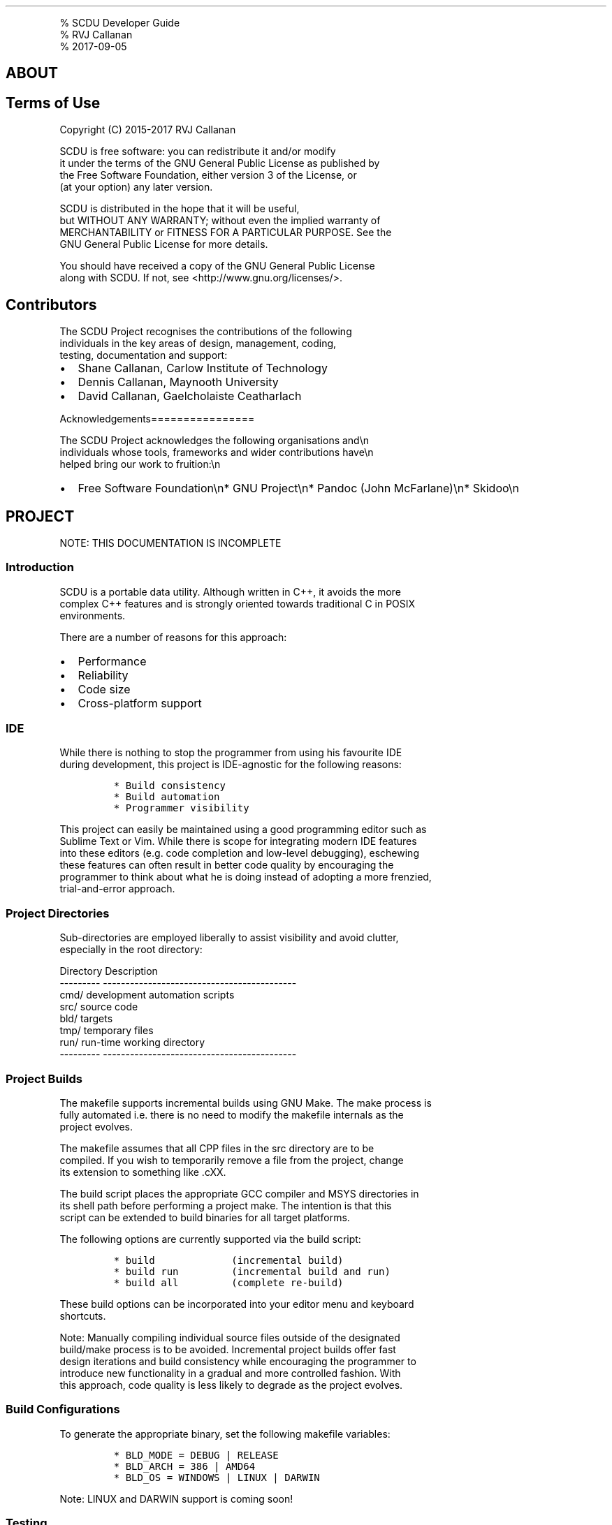 .\"t
.\" Automatically generated by Pandoc 1.17.2
.\"
.TH "" "" "" "" ""
.hy
.PP
% SCDU Developer Guide
.PD 0
.P
.PD
% RVJ Callanan
.PD 0
.P
.PD
% 2017\-09\-05
.SH ABOUT
.SH Terms of Use
.PP
Copyright (C) 2015\-2017 RVJ Callanan
.PP
SCDU is free software: you can redistribute it and/or modify
.PD 0
.P
.PD
it under the terms of the GNU General Public License as published by
.PD 0
.P
.PD
the Free Software Foundation, either version 3 of the License, or
.PD 0
.P
.PD
(at your option) any later version.
.PP
SCDU is distributed in the hope that it will be useful,
.PD 0
.P
.PD
but WITHOUT ANY WARRANTY; without even the implied warranty of
.PD 0
.P
.PD
MERCHANTABILITY or FITNESS FOR A PARTICULAR PURPOSE.
See the
.PD 0
.P
.PD
GNU General Public License for more details.
.PP
You should have received a copy of the GNU General Public License
.PD 0
.P
.PD
along with SCDU.
If not, see <http://www.gnu.org/licenses/>.
.SH Contributors
.PP
The SCDU Project recognises the contributions of the following
.PD 0
.P
.PD
individuals in the key areas of design, management, coding,
.PD 0
.P
.PD
testing, documentation and support:
.IP \[bu] 2
Shane Callanan, Carlow Institute of Technology
.IP \[bu] 2
Dennis Callanan, Maynooth University
.IP \[bu] 2
David Callanan, Gaelcholaiste Ceatharlach
.PP
Acknowledgements================
.PP
The SCDU Project acknowledges the following organisations and\\n
.PD 0
.P
.PD
individuals whose tools, frameworks and wider contributions have\\n
.PD 0
.P
.PD
helped bring our work to fruition:\\n
.IP \[bu] 2
Free Software Foundation\\n* GNU Project\\n* Pandoc (John McFarlane)\\n*
Skidoo\\n
.SH PROJECT
.PP
NOTE: THIS DOCUMENTATION IS INCOMPLETE
.SS Introduction
.PP
SCDU is a portable data utility.
Although written in C++, it avoids the more
.PD 0
.P
.PD
complex C++ features and is strongly oriented towards traditional C in
POSIX
.PD 0
.P
.PD
environments.
.PP
There are a number of reasons for this approach:
.IP \[bu] 2
Performance
.IP \[bu] 2
Reliability
.IP \[bu] 2
Code size
.IP \[bu] 2
Cross\-platform support
.SS IDE
.PP
While there is nothing to stop the programmer from using his favourite
IDE
.PD 0
.P
.PD
during development, this project is IDE\-agnostic for the following
reasons:
.IP
.nf
\f[C]
*\ Build\ consistency
*\ Build\ automation\ 
*\ Programmer\ visibility
\f[]
.fi
.PP
This project can easily be maintained using a good programming editor
such as
.PD 0
.P
.PD
Sublime Text or Vim.
While there is scope for integrating modern IDE features
.PD 0
.P
.PD
into these editors (e.g.
code completion and low\-level debugging), eschewing
.PD 0
.P
.PD
these features can often result in better code quality by encouraging
the
.PD 0
.P
.PD
programmer to think about what he is doing instead of adopting a more
frenzied,
.PD 0
.P
.PD
trial\-and\-error approach.
.SS Project Directories
.PP
Sub\-directories are employed liberally to assist visibility and avoid
clutter,
.PD 0
.P
.PD
especially in the root directory:
.PP
Directory Description
.PD 0
.P
.PD
\-\-\-\-\-\-\-\-\-
\-\-\-\-\-\-\-\-\-\-\-\-\-\-\-\-\-\-\-\-\-\-\-\-\-\-\-\-\-\-\-\-\-\-\-\-\-\-\-\-\-\-\-
.PD 0
.P
.PD
cmd/ development automation scripts
.PD 0
.P
.PD
src/ source code
.PD 0
.P
.PD
bld/ targets
.PD 0
.P
.PD
tmp/ temporary files
.PD 0
.P
.PD
run/ run\-time working directory
.PD 0
.P
.PD
\-\-\-\-\-\-\-\-\-
\-\-\-\-\-\-\-\-\-\-\-\-\-\-\-\-\-\-\-\-\-\-\-\-\-\-\-\-\-\-\-\-\-\-\-\-\-\-\-\-\-\-\-
.SS Project Builds
.PP
The makefile supports incremental builds using GNU Make.
The make process is
.PD 0
.P
.PD
fully automated i.e.
there is no need to modify the makefile internals as the
.PD 0
.P
.PD
project evolves.
.PP
The makefile assumes that all CPP files in the src directory are to be
.PD 0
.P
.PD
compiled.
If you wish to temporarily remove a file from the project, change
.PD 0
.P
.PD
its extension to something like .cXX.
.PP
The build script places the appropriate GCC compiler and MSYS
directories in
.PD 0
.P
.PD
its shell path before performing a project make.
The intention is that this
.PD 0
.P
.PD
script can be extended to build binaries for all target platforms.
.PP
The following options are currently supported via the build script:
.IP
.nf
\f[C]
*\ build\ \ \ \ \ \ \ \ \ \ \ \ \ (incremental\ build)
*\ build\ run\ \ \ \ \ \ \ \ \ (incremental\ build\ and\ run)
*\ build\ all\ \ \ \ \ \ \ \ \ (complete\ re\-build)
\f[]
.fi
.PP
These build options can be incorporated into your editor menu and
keyboard
.PD 0
.P
.PD
shortcuts.
.PP
Note: Manually compiling individual source files outside of the
designated
.PD 0
.P
.PD
build/make process is to be avoided.
Incremental project builds offer fast
.PD 0
.P
.PD
design iterations and build consistency while encouraging the programmer
to
.PD 0
.P
.PD
introduce new functionality in a gradual and more controlled fashion.
With
.PD 0
.P
.PD
this approach, code quality is less likely to degrade as the project
evolves.
.SS Build Configurations
.PP
To generate the appropriate binary, set the following makefile
variables:
.IP
.nf
\f[C]
*\ BLD_MODE\ =\ DEBUG\ |\ RELEASE
*\ BLD_ARCH\ =\ 386\ |\ AMD64
*\ BLD_OS\ =\ WINDOWS\ |\ LINUX\ |\ DARWIN
\f[]
.fi
.PP
Note: LINUX and DARWIN support is coming soon!
.SS Testing
.PP
When testing your code, you can modify the scdu.bat script in the tst
directory
.PD 0
.P
.PD
to run the program executable with appropriate command\-line arguments.
.SS Documentation
.PP
Project documentation is maintained using simplified markdown (.md)
files.
.PD 0
.P
.PD
One markdown file is associated with each module and a project markdown
file
.PD 0
.P
.PD
(this one) offers a project overview.
Markdown files are normal text files
.PD 0
.P
.PD
with simple conventions which assist readability while facilitating
conversion
.PD 0
.P
.PD
to other more user\-friendly formats, e.g.
HTML.
.SS Naming Conventions
.PP
The following are general naming guidelines:
.PP
.TS
tab(@);
l l.
T{
Entity
T}@T{
Examples
T}
_
T{
Module
T}@T{
mymod.h; mymod.cpp
T}
T{
Class or Type
T}@T{
MyClass; MyType
T}
T{
Class Member (Private/Protected)
T}@T{
mMyMember
T}
T{
Class Member (Public)
T}@T{
myMember
T}
T{
Class Method
T}@T{
myMethod()
T}
T{
Struct or Union Field
T}@T{
myField
T}
T{
Function or Global Variable
T}@T{
myFunction(); myVariable
T}
T{
Function Argument or Local Variable
T}@T{
my_var
T}
.TE
.SS Build Script
.PP
build.sh
.PD 0
.P
.PD
build.mak
.PD 0
.P
.PD
build.log
.PD 0
.P
.PD
build.txt
.SH APP LIBRARY
.SS Copy Module
.PP
copy.h copy.cpp
.PP
Copy action implementation.
.SS Help Module
.PP
help.h help.cpp
.PP
Help action implementation.
.SS Info Module
.PP
info.h info.cpp
.PP
Info action implementation.
.SS Main Module
.PP
main.cpp
.PP
Program initialisation and termination.
.SS Show Module
.PP
show.h show.cpp
.PP
Show action implementation.
.SS View Module
.PP
view.h view.cpp
.PP
VIEW action implementation.
.SH APP LIBRARY
.SS Doc Module
.PP
doc.css
.PP
Cascading Style Sheet used for html generation.
.SH CORE LIBRARY
.SS Channels Module
.PP
Program output is directed using the \f[C]out..()\f[] family of
functions provided by
.PD 0
.P
.PD
this module.
.SS Source Files
.IP
.nf
\f[C]
channels.h
channels.cpp
\f[]
.fi
.SS Interface
.PP
This is a core module.
.IP
.nf
\f[C]
#include\ "core.h"
\f[]
.fi
.SS Channels
.PP
As a command\-line utility, \f[C]scdu\f[] can be run directly from a
console or indirectly
.PD 0
.P
.PD
under the control of a higher level script, shell utility or desktop
application.
.PP
The command syntax, exit codes and signal handling already present a
reliable
.PD 0
.P
.PD
API to upstream applications; however a flexible mechanism for
controlling
.PD 0
.P
.PD
program output is also desirable.
.PP
To address this need, program output is routed via pre\-defined channels
using
.PD 0
.P
.PD
simple letter designations which are also the suffixes of the
corresponding
.PD 0
.P
.PD
\f[C]out..()\f[] functions:
.IP
.nf
\f[C]
CHANNEL\ \ \ \ \ |\ FUNCTION\ |\ DESCRIPTION\ \ \ \ \ \ \ \ \ \ \ \ \ \ \ \ \ \ \ \ \ \ \ \ \ \ \ \ \ \ \ \ \ 
\-\-\-\-\-\-\-\-\-\-\-\-|\-\-\-\-\-\-\-\-\-\-|\-\-\-\-\-\-\-\-\-\-\-\-\-\-\-\-\-\-\-\-\-\-\-\-\-\-\-\-\-\-\-\-\-\-\-\-\-\-\-\-\-\-\-
C:\ Command\ \ |\ outC()\ \ \ |\ generate\ program\ preamble\ and\ postamble
S:\ Summary\ \ |\ outS()\ \ \ |\ summarise\ program\ execution\ stats\ \ \ \ \ 
\ \ \ \ \ \ \ \ \ \ \ \ |\ \ \ \ \ \ \ \ \ \ |
A:\ Action\ \ \ |\ outA()\ \ \ |\ indicate\ that\ current\ action\ has\ started
R:\ Result\ \ \ |\ outR()\ \ \ |\ generate\ action\ results\ \ \ \ 
P:\ Progress\ |\ outP()\ \ \ |\ track\ potentially\ long\-running\ action
\ \ \ \ \ \ \ \ \ \ \ \ |\ \ \ \ \ \ \ \ \ \ |\ \ \ \ \ \ \ \ \ \ \ \ \ \ \ \ \ \ \ \ \ \ \ \ \ \ \ \ \ \ \ \ \ \ \ \ \ \ \ \ \ \ \ \ \ 
I:\ Info\ \ \ \ \ |\ outI()\ \ \ |\ log\ info
W:\ Warning\ \ |\ outW()\ \ \ |\ log\ warnings
E:\ Error\ \ \ \ |\ outE()\ \ \ |\ log\ errors
\ \ \ \ \ \ \ \ \ \ \ \ |\ \ \ \ \ \ \ \ \ \ |\ \ \ \ \ \ \ \ \ \ \ \ \ \ \ \ \ \ \ \ \ \ \ \ \ \ \ \ \ \ \ \ \ \ \ \ \ \ \ \ \ \ \ \ \ 
V:\ Verbose\ \ |\ outV()\ \ \ |\ log\ extra\ info\ that\ is\ occasionally\ useful
D:\ Debug\ \ \ \ |\ outD()\ \ \ |\ log\ extra\ info\ to\ assist\ debugging\ \ \ \ \ \ \ \ \ \ 
T:\ Test\ \ \ \ \ |\ outT()\ \ \ |\ log\ temporary\ info\ during\ testing\ \ \ \ \ \ \ \ \ \ \ \ \ \ 
\f[]
.fi
.SS Output Streams
.PP
Currently, \f[C]scdu\f[] supports three output streams based on common
usage.
Channels
.PD 0
.P
.PD
can be individually routed to zero or more of these output streams using
the
.PD 0
.P
.PD
following command\-line options:
.IP
.nf
\f[C]
Option\ \ Default\ Stream\ \ Meaning\ \ \ \ \ Typical\ OS\ Equivalent
\-\-\-\-\-\-\-\ \-\-\-\-\-\-\-\ \-\-\-\-\-\-\-\ \-\-\-\-\-\-\-\-\-\-\-\ \-\-\-\-\-\-\-\-\-\-\-\-\-\-\-\-\-\-\-\-\-\-\-\-\-\-\-\-\-\-\-\-\-\-\-\-\-\-
\-rs\ \ \ \ \ R\ \ \ \ \ \ \ std\ \ \ \ \ standard\ \ \ \ stdout\ (usually\ line\ buffered)
\-rd\ \ \ \ \ *\-R\ \ \ \ \ dgn\ \ \ \ \ diagnostic\ \ stderr\ (usually\ unbuffered)
\-rl\ \ \ \ \ *\ \ \ \ \ \ \ log\ \ \ \ \ log\ file\ \ \ \ see\ `\-lf\ \-lm`\ options
\f[]
.fi
.PP
Note that it is possible to route any given channel to more than one
output
.PD 0
.P
.PD
stream simultaneously.
By default, only the R channel is routed to \f[C]std\f[] while
.PD 0
.P
.PD
all other channels are routed to \f[C]dgn\f[].
While \f[I]all\f[] channels are routed to \f[C]log\f[]
.PD 0
.P
.PD
by default, this stream is normally disabled.
.SS Debugging and Testing
.PP
Calls to \f[C]outD()\f[] are intended to remain in the code base
permanently.
So they
.PD 0
.P
.PD
should be employed sparingly and intelligently to facilitate
verification
.PD 0
.P
.PD
testing in response to bug reports, etc.
Actually, \f[C]outD()\f[] is a macro wrapper
.PD 0
.P
.PD
for the underlying \f[C]outD_()\f[] function which is compiled out of
production code
.PD 0
.P
.PD
to avoid performance degradation.
.PP
Conversely, the \f[C]outT()\f[] macro is intended for ad\-hoc/frenetic
test output
.PD 0
.P
.PD
during development and all such calls \f[I]must\f[] be removed from the
code base
.PD 0
.P
.PD
before performing a release build.
Any straggling \f[C]outT()\f[] calls in production
.PD 0
.P
.PD
code will generate compile errors.
.PP
In production code, the D and T channels can be routed to any output
stream
.PD 0
.P
.PD
without complaint, but this will have no effect.
.SS Flushing Streams
.PP
The \f[C]std\f[] and \f[C]dgn\f[] output streams often share the same
destination, typically
.PD 0
.P
.PD
a console.
In the absence of effective remedies, this can result in overlapping
.PD 0
.P
.PD
output which has long been the bane of command\-line utilities across
different
.PD 0
.P
.PD
operating systems.
More generally, as virtual consoles and external caching
.PD 0
.P
.PD
in multi\-process environments become the order of the day, there is a
need to
.PD 0
.P
.PD
incorporate "artifical" catchup delays to ensure that data from one
stream has
.PD 0
.P
.PD
been properly flushed before outputting data to another stream which
shares the
.PD 0
.P
.PD
same physical destination.
Simply emptying the output buffer of the underlying
.PD 0
.P
.PD
process is no guarantee that this will have happened whether the streams
are
.PD 0
.P
.PD
directed to a console, file or indeed a printer.
At the same time, gratuituous
.PD 0
.P
.PD
delays can have an adverse affect on performance, so some tweaking may
be
.PD 0
.P
.PD
desirable for any given deployment.
.PP
This capability is provided using the \f[C]\-fd\ \-ff\ \-fl\ \-fs\f[]
command\-line options.
.PP
Overlapping output is more likely during development when the
\f[C]std\f[] and \f[C]dgn\f[]
.PD 0
.P
.PD
streams are intercepted by the IDE.
To address this anomaly, more conservative
.PD 0
.P
.PD
catchup delays are employed in debug builds.
For the same reason, finely\-tuned
.PD 0
.P
.PD
flush settings are more likely to produce over\-lapping output in
production
.PD 0
.P
.PD
code when it is run from \f[I]within\f[] an IDE.
.SS Progress Channel
.PP
The progress channel is a special channel which can take advantage of
the \f[C]/r\f[]
.PD 0
.P
.PD
character (return without line feed) to over\-write each output line.
.PP
The objectives are:
.IP \[bu] 2
fit as much progress data in the available line width as possible
.IP \[bu] 2
line truncation should not leave partially populated data columns
.IP \[bu] 2
maintain column width consistency as far as is practicable
.IP \[bu] 2
prioritise columns with most relevant data
.IP \[bu] 2
provide command\-line options for controlling truncation and data
selection
.PP
Additional control of progress channel is provided by the
\f[C]\-pw\ \-ps\f[] command\-line
.PD 0
.P
.PD
options.
.SS Cmd Module
.PP
cmd.h cmd.cpp
.PP
Note: this is a core module (see core documentation).
.PP
The Cmd class holds user settings and environment variables for the
current
.PD 0
.P
.PD
execution cycle.
.PP
User settings consist of the current action, options and parameters.
All of
.PD 0
.P
.PD
these have consisent defaults which may be over\-ridden via the
command\-line.
.PD 0
.P
.PD
Options can also be specified in a configuration file using the \-cf
option.
.PP
The init() method parses the command\-line and config file (if
specified) to
.PD 0
.P
.PD
establish all environment variables and user settings for the current
cycle.
.PP
The global cmd object is a special instance of the Cmd class exposed to
the
.PD 0
.P
.PD
remaining the code base.
Since this object is accessed extensively, it is
.PD 0
.P
.PD
declared as a const for added safety.
To satisfy const correctness rules when
.PD 0
.P
.PD
calling the init() method, certain data members are declared as mutable.
.PD 0
.P
.PD
However, once the init() method gas been called successfully, all
settings are
.PD 0
.P
.PD
effectively locked.
.SS Options
.PP
Options can be specified using short symbols prefixed with a single
minus (\-)
.PD 0
.P
.PD
or longer names prefixed with a double minus (\-\-).
Short options are more suited
.PD 0
.P
.PD
to the command\-line where space is at a premium while the more
descriptive long
.PD 0
.P
.PD
option is more suited to a config file.
.SS Multi\-Options
.PP
Single character short\-option symbols are reserved for the most
ubiquitous flag
.PD 0
.P
.PD
options which may also be combined in compact groups by prefixing with a
plus(+)
.PD 0
.P
.PD
e.g.
+rfa
.SS Config File
.PP
All options (apart from \-cf) may be specified in a config file.
Global options
.PD 0
.P
.PD
at the top of the file represent the default for all actions which may
be
.PD 0
.P
.PD
over\-ridden in action\-specific sections preceded by \@ declarations.
.PD 0
.P
.PD
Comments lines may be included in the standard way using a leading #
character.
.PD 0
.P
.PD
Leading and trailing whitespace on each line is ignored, so indents may
be
.PD 0
.P
.PD
used to assist readability.
.PP
For increased versatility, the same option may be specified more than
once on
.PD 0
.P
.PD
the command\-line or config file.
When this happens, the following sequence is
.PD 0
.P
.PD
respected when values are over\-ridden:
.IP
.nf
\f[C]
1.\ options\ specified\ on\ the\ command\-line\ BEFORE\ the\ \-cf\ option
2.\ options\ specified\ in\ the\ global\ section\ of\ the\ config\ file
3.\ options\ specified\ in\ the\ action\-specific\ section\ of\ the\ config\ file
4.\ options\ specified\ on\ the\ command\-line\ AFTER\ the\ \-cf\ option
\f[]
.fi
.PP
Sample config file:
.PP
`
.PD 0
.P
.PD
# scdu.cfg
.PD 0
.P
.PD
# config file by Shane Callanan
.IP
.nf
\f[C]
#\ global\ options

\-\-progress\-rate=0.5

#\ action\-specific\ options

\@copy

\-\-route\-std=CA
\-\-route\-dgn=P
\-\-progress\-rate=0.5

\@help

\-\-route\-std=R
\f[]
.fi
.PP
`
.SS Core Module
.PP
core.h
.PP
This module includes the header files of core modules in the correct
sequence.
.PD 0
.P
.PD
Including core modules separately will generate a compiler error.
When including
.PD 0
.P
.PD
"core.h", always place it at the top of your project includes section.
.PP
The core module also includes any standard library modules required by
core
.PD 0
.P
.PD
module header files.
.SS Error Module
.PP
error.h error.cpp
.PP
Note: this is a core module (see core documentation).
.PP
This module provides a simple mechanism for raising and handling general
runtime
.PD 0
.P
.PD
errors (as distinct from program bugs) whereby the cause is identified
and the
.PD 0
.P
.PD
application can terminate gracefully with an appropriate exit code.
.PP
While this project is written in C++, it only uses C libraries as a
rule.
This
.PD 0
.P
.PD
means we are not forced to structure our code around C++ exception
handling
.PD 0
.P
.PD
which has a negative impact in the following areas:
.IP
.nf
\f[C]
*\ program\ complexity
*\ reliability
*\ performance
*\ code\ footprint
*\ memory\ usage
*\ debugging
\f[]
.fi
.PP
A simpler error handling mechanism is more suited to a non\-interactive
single\-
.PD 0
.P
.PD
threaded console application.
When a general error arises, such as an invalid
.PD 0
.P
.PD
command\-line option or a missing file, there is no need to catch an
exception
.PD 0
.P
.PD
to facilitate a retry or alternative action \-\- the program just has to
clean
.PD 0
.P
.PD
up and exit.
.SS General Errors
.PP
Use the xer() function to raise general errors and exit gracefully by
supplying
.PD 0
.P
.PD
the appropriate error code and parameters (where applicable).
Always do code
.PD 0
.P
.PD
coverage tests for new error conditions to ensure correct handling.
Be wary of
.PD 0
.P
.PD
error parameters which must obey printf() rules i.e.
the correct number of
.PD 0
.P
.PD
parameters must be supplied and they must be of the correct type and in
the
.PD 0
.P
.PD
correct sequence.
Note that, unlike printf and related functions, xer() cannot
.PD 0
.P
.PD
leverage GCC\[aq]s compile\-time format checking.
.PP
New error codes may be added to the Xen enumeration type in error.h and
the
.PD 0
.P
.PD
corresponding xerDefs array in error.cpp.
.PP
Note that errors are numbered internally from 0 and above.
Externally, they are
.PD 0
.P
.PD
offset by 64 to avoid clashes with OS exit codes.
.PP
Exit codes are scarce so use sparingly and only for "global" errors.
If a module
.PD 0
.P
.PD
detects multiple errors, it is better to reserve a single exit code
which
.PD 0
.P
.PD
accepts a "sub\-error" string paramater supplied by the module.
The module
.PD 0
.P
.PD
may also employ its own structured error\-handling (e.g.
the cmd module).
.SS Panics
.PP
Use the custom PANIC() macro for unrecoverable errors.
This macro calls the
.PD 0
.P
.PD
panic() function supplying the correct caller function, file and line
arguments.
.PP
Note that a panic error ends by calling abort() which bypasses normal
exit
.PD 0
.P
.PD
handling and will be detected by the OS as a crash.
.SS Assertions
.PP
Use the custom ASSERT() macro for quality assurance during development.
.PD 0
.P
.PD
Assertions are compiled out during release builds.
.PP
Use ASSERT_ALWAYS() for occasional assertions which need to be included
in
.PD 0
.P
.PD
production code.
The canonical use case is when an "unused variable" compiler
.PD 0
.P
.PD
warning appears after the standard assertion is compiled out.
But there are also
.PD 0
.P
.PD
times when ASSERT_ALWAYS() will give additional peace\-of\-mind in
complex code
.PD 0
.P
.PD
sections, especially when there is little or no peformance hit.
.PP
ASSERT_ALWAYS() is usually preferable to PANIC() because it is more
compact.
.PD 0
.P
.PD
PANIC() has the advantage of being able to supply custom error
information.
.PP
Assertion failures always generate a panic error
.SS Error Output
.PP
Both general and panic errors are reported on the stderr stream.
.PP
In most environments, these streams are routed to the same destination,
i.e.
.PD 0
.P
.PD
the console, in which case overlapping stdout/stderr text can be a
problem.
.PD 0
.P
.PD
To reduce the likelihood of this happening, stdout is flushed before
generating
.PD 0
.P
.PD
error output and stderr is then flushed before handing back control (the
latter
.PD 0
.P
.PD
operation is redundant on systems which have stderr unbuffered).
.PP
Note: for performance reasons, we must avoid the temptation to disable
buffering
.PD 0
.P
.PD
on stdout.
.SS Format Module
.PP
format.h format.cpp
.PP
Note: this is a core module (see core documentation).
.PP
This module implements useful formatters.
.SS Math Module
.PP
math.h math.cpp
.PP
Note: this is a core module (see core documentation).
.PP
Various math functions
.SS Mem Module
.PP
mem.h mem.cpp
.PP
Note: this is a core module (see core documentation).
.SS Memory Allocation
.PP
The memAlloc(), memRealloc() and memFree() function templates are
type\-specific
.PD 0
.P
.PD
variants of their generic C counterparts.
When used correctly, they can reduce
.PD 0
.P
.PD
the occurence of hard\-to\-isolate bugs due to unsafe type\-casting and
memory
.PD 0
.P
.PD
leaks.
They also allow internal memory allocations to be tracked.
.PP
All of these functions require a memory address "reference" as their
first
.PD 0
.P
.PD
argument, i.e.
a pointer\-to\-a\-pointer to the relevant type.
memRealloc() and
.PD 0
.P
.PD
memFree() also have a size check argument which is compared against the
.PD 0
.P
.PD
previously allocated size to ensure consistency.
.PP
To make it easier to track memory errors, particularly in destructors,
each of
.PD 0
.P
.PD
these functions requires the function name, source file and line number
of the
.PD 0
.P
.PD
caller.
Macro wrappers are defined to automate this process.
.PP
The C++ new and delete operators can throw exceptions which we wish to
avoid
.PD 0
.P
.PD
where possible.
At the same time, C++ has no equivalent to C\[aq]s realloc() which
.PD 0
.P
.PD
can produce signifiant performance gains in certain contexts.
All the more
.PD 0
.P
.PD
reason to provide more rugged variants of the classic C functions.
.PP
As a rule in this project, we avoid C++ templates like the plague.
In this case,
.PD 0
.P
.PD
we make a rare exception so that we can support a wide range of types.
.SS Parse Module
.PP
parse.h parse.cpp
.PP
Note: this is a core module (see core documentation).
.SS Basic Parse Functions
.PP
The standard library functions, strtol() and family, have the following
.PD 0
.P
.PD
limitations:
.IP
.nf
\f[C]
*\ They\ do\ not\ automatically\ detect\ hex\ values\ and\ other\ symbols
*\ They\ are\ too\ forgiving,\ converting\ any\ old\ garbage\ to\ zero
*\ They\ only\ detect\ range\ errors\ (for\ the\ given\ type)
\f[]
.fi
.PP
The basic parse functions provided by this module require string pointer
and
.PD 0
.P
.PD
value reference arguments.
They return the following integer values:
.IP
.nf
\f[C]
0:\ \ String\ successfully\ converted\ to\ value
\-1:\ String\ is\ badly\ formatted,\ value\ remains\ unchanged
+1:\ String\ is\ out\ of\ range,\ value\ remains\ unchanged
\f[]
.fi
.SS Advanced Parse Functions
.PP
These functions use a Var& reference to implement more advanced parsing.
As
.PD 0
.P
.PD
such, they return Pen type which gives more extensive error indication.
.SS Platform Module
.PP
platform.h platform.cpp
.PP
Note: this is a core module (see core documentation).
.PP
All platform\-specific code is contained within this module.
.SS File Streams
.PP
Custom wrappers are provided to present a consistent file stream
interface to
.PD 0
.P
.PD
the rest of our code base.
This is desirable because:
.IP
.nf
\f[C]
*\ Legacy\ libraries\ do\ not\ work\ reliably\ with\ the\ latest\ file\ systems.
*\ File\ sizes\ above\ 2GB\ are\ particularly\ problematic.
*\ Existing\ workarounds\ are\ not\ portabile.\ 
\f[]
.fi
.PP
See: FileOpen() FileClose() FileRead() FileWrite() FileSeek() FileTell()
etc.
.SS Fixed\-Width Integer Types
.PP
Portability of fixed\-width integer types is sadly lacking across
compilers and
.PD 0
.P
.PD
platforms, so we have defined our own types:
.PP
Uint8 Uint16 Uint32 Uint64 Int8 Int16 Int32 Int64
.SS 64\-bit Macros
.PP
Portability of 64\-bit literals and formatters is sadly lacking across
compilers
.PD 0
.P
.PD
and platforms, so we have defined our own macros:
.PD 0
.P
.PD
`
.PD 0
.P
.PD
U64(val): Literal for unsigned value
.PD 0
.P
.PD
I64(val): Literal for signed value
.PP
F64d(mod): Formatter for Signed Decimal
.PD 0
.P
.PD
F64u(mod): Formatter for Unsigned Decimal
.PD 0
.P
.PD
F64x(mod): Format as Hex (lowercase)
.PD 0
.P
.PD
F64X(mod): Format as Hex (uppercase)
.PD 0
.P
.PD
`
.PD 0
.P
.PD
The optional \[aq]mod\[aq] argument is used for inserting standard
modifiers between
.PD 0
.P
.PD
the % and the type specifier in the output format string.
.PP
Examples:
.PD 0
.P
.PD
`
.PD 0
.P
.PD
Int64 foo = I64(1234567);
.IP
.nf
\f[C]
printf("foo\ =\ "\ \ \ F64d()\ \ \ \ "\\n",\ foo);\ \ \ \ \ //\ foo\ =\ 1234567
printf("foo\ =\ "\ \ \ F64d(010)\ "\\n",\ foo);\ \ \ \ \ //\ foo\ =\ 0001234567
printf("foo\ =\ 0x"\ F64x()\ \ \ \ "\\n",\ foo);\ \ \ \ \ //\ foo\ =\ 0x12d687
printf("foo\ =\ 0x"\ F64x(016)\ "\\n",\ foo);\ \ \ \ \ //\ foo\ =\ 0x000000000012d687
printf("foo\ =\ 0X"\ F64X(016)\ "\\n",\ foo);\ \ \ \ \ //\ foo\ =\ 0X000000000012D687
\f[]
.fi
.PP
`
.SS Size Type
.PP
The Size type is an alias for size_t, an unsigned integer whose width
will
.PD 0
.P
.PD
depend on the target platform (32\-bit or 64\-bit).
This is reflected in the
.PD 0
.P
.PD
SIZE_MIN AND SIZE_MAX macros.
Formatting macros (FSu, FSd, FSx, FSX) are also
.PD 0
.P
.PD
required for portability.
.SS Timer Class
.PP
Clocks and timers are also notorious for portability, so a simple Timer
class
.PD 0
.P
.PD
is provided.
While this class will provide a consistent interface for each
.PD 0
.P
.PD
platform, resolution will vary.
The Read() method returns a \f[C]double\f[] value
.PD 0
.P
.PD
indicating the elapsed time in seconds.
Depending on the platform, the accuracy
.PD 0
.P
.PD
of this value can vary between nanoseconds and milliseconds.
.SS Quantity Module
.PP
quantity.h quantity.cpp
.PP
Note: this is a core module (see core documentation).
.PP
This module provides the basis for automating the parsing and formatting
of
.PD 0
.P
.PD
numeric quantities.
.SS Str Module
.PP
str.h str.cpp
.PP
Note: this is a core module (see core documentation).
.SS Str Class
.PP
This is a simple string class which uses a fixed internal buffer for
small
.PD 0
.P
.PD
strings and the heap for larger strings.
Unlike the standard string class,
.PD 0
.P
.PD
it uses malloc/realloc/free instead of new/delete therby avoiding
exceptions
.PD 0
.P
.PD
and introducing new efficiencies through the use of realloc().
.PP
Traditional C strings are still preferred, especially for local
variables.
.PD 0
.P
.PD
The Str class is handy in the following scenarios:
.IP
.nf
\f[C]
*\ The\ string\ size\ is\ unknown\ and/or\ potentially\ very\ large
*\ The\ string\ is\ global\ (or\ part\ of\ a\ global\ data\ structure/class)
\f[]
.fi
.SS Z Functions
.PP
Functions with a "z" suffix are variants of standard library string
functions
.PD 0
.P
.PD
which will always null terminate the target string even when the size
limit is
.PD 0
.P
.PD
reached.
It is assumed that the target buffer can hold at least one character
.PD 0
.P
.PD
more than the size argument.
.SS Type Module
.PP
type.h type.cpp
.PP
Note: this is a core module (see core documentation).
.PP
This module implements general\-purpose types and classes with useful
quality
.PD 0
.P
.PD
control and automation features.
.SS Pick Class
.PP
This class uses bit fields corressponding to lower and upper case
letters
.PD 0
.P
.PD
of the standard alphabet.
It is useful for encapsulting multiple selections.
.SS Value Module
.PP
value.h value.cpp
.PP
Note: this is a core module (see core documentation).
.PP
This module implements a general\-purpose value class with useful
automation
.PD 0
.P
.PD
features.
.SS Var Module
.PP
var.h var.cpp
.PP
Note: this is a core module (see core documentation).
.PP
Defines a "variable" type with automation features
.SH FFS LIBRARY
.SS File Module
.PP
file.h file.cpp
.PP
Application\-optimised file classes
.SS FileBuffer
.PP
A FileBuffer is an abstract class with the following concrete
implementations
.PD 0
.P
.PD
for reading and writing files:
.IP
.nf
\f[C]
*\ FileReader
*\ FileWriter
\f[]
.fi
.PP
A FileBuffer is analogous to a standard file stream.
However, it\[aq]s design is
.PD 0
.P
.PD
optimised for intensive operations on very large files e.g.
compression and
.PD 0
.P
.PD
decompression.
A custom class also allows scope for future enhancements,
.PD 0
.P
.PD
especially for overcoming platform and file system related quirks.
While
.PD 0
.P
.PD
standard file streams offer a certain amount of buffer control, this is
not
.PD 0
.P
.PD
always sufficient for our purposes.
.SH ALG LIBRARY
.SS Match Module
.PP
match.h match.cpp
.SS Pattern Matching
.PP
C lacks a good regex library.
Fortunately, we have simple pattern matching needs
.PD 0
.P
.PD
which can be implemented super\-efficiently without all of the regex
overhead.
.PD 0
.P
.PD
Note the use of gotos in the isMatch() family of functions.
.SH APPENDIX
.SS Known Bugs
.PP
There are no known bugs in the current release.
.SS Changes
.PP
0.0.1: first release with version control
.PD 0
.P
.PD
0.0.2: pack now generates checksum
.SS To Do
.IP \[bu] 2
Complete documentation generation
.IP \[bu] 2
Look at namespaces issue re.
external libs
.IP \[bu] 2
Add NET library skeleton
.IP \[bu] 2
Add X route to channels for IPC
.IP \[bu] 2
Add thread support to core lib
.IP \[bu] 2
Implement BP Algorithm as showcase for thread support
.SS GNU General Public License
.PP
Version 3, 29 June 2007
.PP
Copyright (C) 2007 Free Software Foundation, Inc.
.PD 0
.P
.PD
<http://fsf.org/>
.PP
Everyone is permitted to copy and distribute verbatim copies of this
.PD 0
.P
.PD
license document, but changing it is not allowed.
.SS Preamble
.PP
The GNU General Public License is a free, copyleft license for
.PD 0
.P
.PD
software and other kinds of works.
.PP
The licenses for most software and other practical works are designed
.PD 0
.P
.PD
to take away your freedom to share and change the works.
By contrast,
.PD 0
.P
.PD
the GNU General Public License is intended to guarantee your freedom
.PD 0
.P
.PD
to share and change all versions of a program\-\-to make sure it remains
.PD 0
.P
.PD
free software for all its users.
We, the Free Software Foundation, use
.PD 0
.P
.PD
the GNU General Public License for most of our software; it applies
.PD 0
.P
.PD
also to any other work released this way by its authors.
You can apply
.PD 0
.P
.PD
it to your programs, too.
.PP
When we speak of free software, we are referring to freedom, not
.PD 0
.P
.PD
price.
Our General Public Licenses are designed to make sure that you
.PD 0
.P
.PD
have the freedom to distribute copies of free software (and charge for
.PD 0
.P
.PD
them if you wish), that you receive source code or can get it if you
.PD 0
.P
.PD
want it, that you can change the software or use pieces of it in new
.PD 0
.P
.PD
free programs, and that you know you can do these things.
.PP
To protect your rights, we need to prevent others from denying you
.PD 0
.P
.PD
these rights or asking you to surrender the rights.
Therefore, you
.PD 0
.P
.PD
have certain responsibilities if you distribute copies of the
.PD 0
.P
.PD
software, or if you modify it: responsibilities to respect the freedom
.PD 0
.P
.PD
of others.
.PP
For example, if you distribute copies of such a program, whether
.PD 0
.P
.PD
gratis or for a fee, you must pass on to the recipients the same
.PD 0
.P
.PD
freedoms that you received.
You must make sure that they, too, receive
.PD 0
.P
.PD
or can get the source code.
And you must show them these terms so they
.PD 0
.P
.PD
know their rights.
.PP
Developers that use the GNU GPL protect your rights with two steps:
.PP
(1) assert copyright on the software, and (2) offer you this License
.PD 0
.P
.PD
giving you legal permission to copy, distribute and/or modify it.
.PP
For the developers\[aq] and authors\[aq] protection, the GPL clearly
explains
.PD 0
.P
.PD
that there is no warranty for this free software.
For both users\[aq] and
.PD 0
.P
.PD
authors\[aq] sake, the GPL requires that modified versions be marked as
.PD 0
.P
.PD
changed, so that their problems will not be attributed erroneously to
.PD 0
.P
.PD
authors of previous versions.
.PP
Some devices are designed to deny users access to install or run
.PD 0
.P
.PD
modified versions of the software inside them, although the
.PD 0
.P
.PD
manufacturer can do so.
This is fundamentally incompatible with the
.PD 0
.P
.PD
aim of protecting users\[aq] freedom to change the software.
The
.PD 0
.P
.PD
systematic pattern of such abuse occurs in the area of products for
.PD 0
.P
.PD
individuals to use, which is precisely where it is most unacceptable.
.PD 0
.P
.PD
Therefore, we have designed this version of the GPL to prohibit the
.PD 0
.P
.PD
practice for those products.
If such problems arise substantially in
.PD 0
.P
.PD
other domains, we stand ready to extend this provision to those
.PD 0
.P
.PD
domains in future versions of the GPL, as needed to protect the
.PD 0
.P
.PD
freedom of users.
.PP
Finally, every program is threatened constantly by software patents.
.PD 0
.P
.PD
States should not allow patents to restrict development and use of
.PD 0
.P
.PD
software on general\-purpose computers, but in those that do, we wish
.PD 0
.P
.PD
to avoid the special danger that patents applied to a free program
.PD 0
.P
.PD
could make it effectively proprietary.
To prevent this, the GPL
.PD 0
.P
.PD
assures that patents cannot be used to render the program non\-free.
.PP
The precise terms and conditions for copying, distribution and
.PD 0
.P
.PD
modification follow.
.SS Terms and Conditions
.SS 0. Definitions.
.PP
"This License" refers to version 3 of the GNU General Public License.
.PP
"Copyright" also means copyright\-like laws that apply to other kinds
.PD 0
.P
.PD
of works, such as semiconductor masks.
.PP
"The Program" refers to any copyrightable work licensed under this
.PD 0
.P
.PD
License.
Each licensee is addressed as "you".
"Licensees" and
.PD 0
.P
.PD
"recipients" may be individuals or organizations.
.PP
To "modify" a work means to copy from or adapt all or part of the work
.PD 0
.P
.PD
in a fashion requiring copyright permission, other than the making of
.PD 0
.P
.PD
an exact copy.
The resulting work is called a "modified version" of
.PD 0
.P
.PD
the earlier work or a work "based on" the earlier work.
.PP
A "covered work" means either the unmodified Program or a work based
.PD 0
.P
.PD
on the Program.
.PP
To "propagate" a work means to do anything with it that, without
.PD 0
.P
.PD
permission, would make you directly or secondarily liable for
.PD 0
.P
.PD
infringement under applicable copyright law, except executing it on a
.PD 0
.P
.PD
computer or modifying a private copy.
Propagation includes copying,
.PD 0
.P
.PD
distribution (with or without modification), making available to the
.PD 0
.P
.PD
public, and in some countries other activities as well.
.PP
To "convey" a work means any kind of propagation that enables other
.PD 0
.P
.PD
parties to make or receive copies.
Mere interaction with a user
.PD 0
.P
.PD
through a computer network, with no transfer of a copy, is not
.PD 0
.P
.PD
conveying.
.PP
An interactive user interface displays "Appropriate Legal Notices" to
.PD 0
.P
.PD
the extent that it includes a convenient and prominently visible
.PD 0
.P
.PD
feature that (1) displays an appropriate copyright notice, and (2)
.PD 0
.P
.PD
tells the user that there is no warranty for the work (except to the
.PD 0
.P
.PD
extent that warranties are provided), that licensees may convey the
.PD 0
.P
.PD
work under this License, and how to view a copy of this License.
If
.PD 0
.P
.PD
the interface presents a list of user commands or options, such as a
.PD 0
.P
.PD
menu, a prominent item in the list meets this criterion.
.SS 1. Source Code.
.PP
The "source code" for a work means the preferred form of the work for
.PD 0
.P
.PD
making modifications to it.
"Object code" means any non\-source form of
.PD 0
.P
.PD
a work.
.PP
A "Standard Interface" means an interface that either is an official
.PD 0
.P
.PD
standard defined by a recognized standards body, or, in the case of
.PD 0
.P
.PD
interfaces specified for a particular programming language, one that
.PD 0
.P
.PD
is widely used among developers working in that language.
.PP
The "System Libraries" of an executable work include anything, other
.PD 0
.P
.PD
than the work as a whole, that (a) is included in the normal form of
.PD 0
.P
.PD
packaging a Major Component, but which is not part of that Major
.PD 0
.P
.PD
Component, and (b) serves only to enable use of the work with that
.PD 0
.P
.PD
Major Component, or to implement a Standard Interface for which an
.PD 0
.P
.PD
implementation is available to the public in source code form.
A
.PD 0
.P
.PD
"Major Component", in this context, means a major essential component
.PD 0
.P
.PD
(kernel, window system, and so on) of the specific operating system
.PD 0
.P
.PD
(if any) on which the executable work runs, or a compiler used to
.PD 0
.P
.PD
produce the work, or an object code interpreter used to run it.
.PP
The "Corresponding Source" for a work in object code form means all
.PD 0
.P
.PD
the source code needed to generate, install, and (for an executable
.PD 0
.P
.PD
work) run the object code and to modify the work, including scripts to
.PD 0
.P
.PD
control those activities.
However, it does not include the work\[aq]s
.PD 0
.P
.PD
System Libraries, or general\-purpose tools or generally available free
.PD 0
.P
.PD
programs which are used unmodified in performing those activities but
.PD 0
.P
.PD
which are not part of the work.
For example, Corresponding Source
.PD 0
.P
.PD
includes interface definition files associated with source files for
.PD 0
.P
.PD
the work, and the source code for shared libraries and dynamically
.PD 0
.P
.PD
linked subprograms that the work is specifically designed to require,
.PD 0
.P
.PD
such as by intimate data communication or control flow between those
.PD 0
.P
.PD
subprograms and other parts of the work.
.PP
The Corresponding Source need not include anything that users can
.PD 0
.P
.PD
regenerate automatically from other parts of the Corresponding Source.
.PP
The Corresponding Source for a work in source code form is that same
.PD 0
.P
.PD
work.
.SS 2. Basic Permissions.
.PP
All rights granted under this License are granted for the term of
.PD 0
.P
.PD
copyright on the Program, and are irrevocable provided the stated
.PD 0
.P
.PD
conditions are met.
This License explicitly affirms your unlimited
.PD 0
.P
.PD
permission to run the unmodified Program.
The output from running a
.PD 0
.P
.PD
covered work is covered by this License only if the output, given its
.PD 0
.P
.PD
content, constitutes a covered work.
This License acknowledges your
.PD 0
.P
.PD
rights of fair use or other equivalent, as provided by copyright law.
.PP
You may make, run and propagate covered works that you do not convey,
.PD 0
.P
.PD
without conditions so long as your license otherwise remains in force.
.PD 0
.P
.PD
You may convey covered works to others for the sole purpose of having
.PD 0
.P
.PD
them make modifications exclusively for you, or provide you with
.PD 0
.P
.PD
facilities for running those works, provided that you comply with the
.PD 0
.P
.PD
terms of this License in conveying all material for which you do not
.PD 0
.P
.PD
control copyright.
Those thus making or running the covered works for
.PD 0
.P
.PD
you must do so exclusively on your behalf, under your direction and
.PD 0
.P
.PD
control, on terms that prohibit them from making any copies of your
.PD 0
.P
.PD
copyrighted material outside their relationship with you.
.PP
Conveying under any other circumstances is permitted solely under the
.PD 0
.P
.PD
conditions stated below.
Sublicensing is not allowed; section 10 makes
.PD 0
.P
.PD
it unnecessary.
.SS 3. Protecting Users\[aq] Legal Rights From Anti\-Circumvention Law.
.PP
No covered work shall be deemed part of an effective technological
.PD 0
.P
.PD
measure under any applicable law fulfilling obligations under article
.PD 0
.P
.PD
11 of the WIPO copyright treaty adopted on 20 December 1996, or
.PD 0
.P
.PD
similar laws prohibiting or restricting circumvention of such
.PD 0
.P
.PD
measures.
.PP
When you convey a covered work, you waive any legal power to forbid
.PD 0
.P
.PD
circumvention of technological measures to the extent such
.PD 0
.P
.PD
circumvention is effected by exercising rights under this License with
.PD 0
.P
.PD
respect to the covered work, and you disclaim any intention to limit
.PD 0
.P
.PD
operation or modification of the work as a means of enforcing, against
.PD 0
.P
.PD
the work\[aq]s users, your or third parties\[aq] legal rights to forbid
.PD 0
.P
.PD
circumvention of technological measures.
.SS 4. Conveying Verbatim Copies.
.PP
You may convey verbatim copies of the Program\[aq]s source code as you
.PD 0
.P
.PD
receive it, in any medium, provided that you conspicuously and
.PD 0
.P
.PD
appropriately publish on each copy an appropriate copyright notice;
.PD 0
.P
.PD
keep intact all notices stating that this License and any
.PD 0
.P
.PD
non\-permissive terms added in accord with section 7 apply to the code;
.PD 0
.P
.PD
keep intact all notices of the absence of any warranty; and give all
.PD 0
.P
.PD
recipients a copy of this License along with the Program.
.PP
You may charge any price or no price for each copy that you convey,
.PD 0
.P
.PD
and you may offer support or warranty protection for a fee.
.SS 5. Conveying Modified Source Versions.
.PP
You may convey a work based on the Program, or the modifications to
.PD 0
.P
.PD
produce it from the Program, in the form of source code under the
.PD 0
.P
.PD
terms of section 4, provided that you also meet all of these
.PD 0
.P
.PD
conditions:
.IP \[bu] 2
a) The work must carry prominent notices stating that you modified
.PD 0
.P
.PD
it, and giving a relevant date.
.IP \[bu] 2
b) The work must carry prominent notices stating that it is
.PD 0
.P
.PD
released under this License and any conditions added under
.PD 0
.P
.PD
section 7.
This requirement modifies the requirement in section 4
.PD 0
.P
.PD
to "keep intact all notices".
.IP \[bu] 2
c) You must license the entire work, as a whole, under this
.PD 0
.P
.PD
License to anyone who comes into possession of a copy.
This
.PD 0
.P
.PD
License will therefore apply, along with any applicable section 7
.PD 0
.P
.PD
additional terms, to the whole of the work, and all its parts,
.PD 0
.P
.PD
regardless of how they are packaged.
This License gives no
.PD 0
.P
.PD
permission to license the work in any other way, but it does not
.PD 0
.P
.PD
invalidate such permission if you have separately received it.
.IP \[bu] 2
d) If the work has interactive user interfaces, each must display
.PD 0
.P
.PD
Appropriate Legal Notices; however, if the Program has interactive
.PD 0
.P
.PD
interfaces that do not display Appropriate Legal Notices, your
.PD 0
.P
.PD
work need not make them do so.
.PP
A compilation of a covered work with other separate and independent
.PD 0
.P
.PD
works, which are not by their nature extensions of the covered work,
.PD 0
.P
.PD
and which are not combined with it such as to form a larger program,
.PD 0
.P
.PD
in or on a volume of a storage or distribution medium, is called an
.PD 0
.P
.PD
"aggregate" if the compilation and its resulting copyright are not
.PD 0
.P
.PD
used to limit the access or legal rights of the compilation\[aq]s users
.PD 0
.P
.PD
beyond what the individual works permit.
Inclusion of a covered work
.PD 0
.P
.PD
in an aggregate does not cause this License to apply to the other
.PD 0
.P
.PD
parts of the aggregate.
.SS 6. Conveying Non\-Source Forms.
.PP
You may convey a covered work in object code form under the terms of
.PD 0
.P
.PD
sections 4 and 5, provided that you also convey the machine\-readable
.PD 0
.P
.PD
Corresponding Source under the terms of this License, in one of these
.PD 0
.P
.PD
ways:
.IP \[bu] 2
a) Convey the object code in, or embodied in, a physical product
.PD 0
.P
.PD
(including a physical distribution medium), accompanied by the
.PD 0
.P
.PD
Corresponding Source fixed on a durable physical medium
.PD 0
.P
.PD
customarily used for software interchange.
.IP \[bu] 2
b) Convey the object code in, or embodied in, a physical product
.PD 0
.P
.PD
(including a physical distribution medium), accompanied by a
.PD 0
.P
.PD
written offer, valid for at least three years and valid for as
.PD 0
.P
.PD
long as you offer spare parts or customer support for that product
.PD 0
.P
.PD
model, to give anyone who possesses the object code either (1) a
.PD 0
.P
.PD
copy of the Corresponding Source for all the software in the
.PD 0
.P
.PD
product that is covered by this License, on a durable physical
.PD 0
.P
.PD
medium customarily used for software interchange, for a price no
.PD 0
.P
.PD
more than your reasonable cost of physically performing this
.PD 0
.P
.PD
conveying of source, or (2) access to copy the Corresponding
.PD 0
.P
.PD
Source from a network server at no charge.
.IP \[bu] 2
c) Convey individual copies of the object code with a copy of the
.PD 0
.P
.PD
written offer to provide the Corresponding Source.
This
.PD 0
.P
.PD
alternative is allowed only occasionally and noncommercially, and
.PD 0
.P
.PD
only if you received the object code with such an offer, in accord
.PD 0
.P
.PD
with subsection 6b.
.IP \[bu] 2
d) Convey the object code by offering access from a designated
.PD 0
.P
.PD
place (gratis or for a charge), and offer equivalent access to the
.PD 0
.P
.PD
Corresponding Source in the same way through the same place at no
.PD 0
.P
.PD
further charge.
You need not require recipients to copy the
.PD 0
.P
.PD
Corresponding Source along with the object code.
If the place to
.PD 0
.P
.PD
copy the object code is a network server, the Corresponding Source
.PD 0
.P
.PD
may be on a different server (operated by you or a third party)
.PD 0
.P
.PD
that supports equivalent copying facilities, provided you maintain
.PD 0
.P
.PD
clear directions next to the object code saying where to find the
.PD 0
.P
.PD
Corresponding Source.
Regardless of what server hosts the
.PD 0
.P
.PD
Corresponding Source, you remain obligated to ensure that it is
.PD 0
.P
.PD
available for as long as needed to satisfy these requirements.
.IP \[bu] 2
e) Convey the object code using peer\-to\-peer transmission,
.PD 0
.P
.PD
provided you inform other peers where the object code and
.PD 0
.P
.PD
Corresponding Source of the work are being offered to the general
.PD 0
.P
.PD
public at no charge under subsection 6d.
.PP
A separable portion of the object code, whose source code is excluded
.PD 0
.P
.PD
from the Corresponding Source as a System Library, need not be
.PD 0
.P
.PD
included in conveying the object code work.
.PP
A "User Product" is either (1) a "consumer product", which means any
.PD 0
.P
.PD
tangible personal property which is normally used for personal,
.PD 0
.P
.PD
family, or household purposes, or (2) anything designed or sold for
.PD 0
.P
.PD
incorporation into a dwelling.
In determining whether a product is a
.PD 0
.P
.PD
consumer product, doubtful cases shall be resolved in favor of
.PD 0
.P
.PD
coverage.
For a particular product received by a particular user,
.PD 0
.P
.PD
"normally used" refers to a typical or common use of that class of
.PD 0
.P
.PD
product, regardless of the status of the particular user or of the way
.PD 0
.P
.PD
in which the particular user actually uses, or expects or is expected
.PD 0
.P
.PD
to use, the product.
A product is a consumer product regardless of
.PD 0
.P
.PD
whether the product has substantial commercial, industrial or
.PD 0
.P
.PD
non\-consumer uses, unless such uses represent the only significant
.PD 0
.P
.PD
mode of use of the product.
.PP
"Installation Information" for a User Product means any methods,
.PD 0
.P
.PD
procedures, authorization keys, or other information required to
.PD 0
.P
.PD
install and execute modified versions of a covered work in that User
.PD 0
.P
.PD
Product from a modified version of its Corresponding Source.
The
.PD 0
.P
.PD
information must suffice to ensure that the continued functioning of
.PD 0
.P
.PD
the modified object code is in no case prevented or interfered with
.PD 0
.P
.PD
solely because modification has been made.
.PP
If you convey an object code work under this section in, or with, or
.PD 0
.P
.PD
specifically for use in, a User Product, and the conveying occurs as
.PD 0
.P
.PD
part of a transaction in which the right of possession and use of the
.PD 0
.P
.PD
User Product is transferred to the recipient in perpetuity or for a
.PD 0
.P
.PD
fixed term (regardless of how the transaction is characterized), the
.PD 0
.P
.PD
Corresponding Source conveyed under this section must be accompanied
.PD 0
.P
.PD
by the Installation Information.
But this requirement does not apply
.PD 0
.P
.PD
if neither you nor any third party retains the ability to install
.PD 0
.P
.PD
modified object code on the User Product (for example, the work has
.PD 0
.P
.PD
been installed in ROM).
.PP
The requirement to provide Installation Information does not include a
.PD 0
.P
.PD
requirement to continue to provide support service, warranty, or
.PD 0
.P
.PD
updates for a work that has been modified or installed by the
.PD 0
.P
.PD
recipient, or for the User Product in which it has been modified or
.PD 0
.P
.PD
installed.
Access to a network may be denied when the modification
.PD 0
.P
.PD
itself materially and adversely affects the operation of the network
.PD 0
.P
.PD
or violates the rules and protocols for communication across the
.PD 0
.P
.PD
network.
.PP
Corresponding Source conveyed, and Installation Information provided,
.PD 0
.P
.PD
in accord with this section must be in a format that is publicly
.PD 0
.P
.PD
documented (and with an implementation available to the public in
.PD 0
.P
.PD
source code form), and must require no special password or key for
.PD 0
.P
.PD
unpacking, reading or copying.
.SS 7. Additional Terms.
.PP
"Additional permissions" are terms that supplement the terms of this
.PD 0
.P
.PD
License by making exceptions from one or more of its conditions.
.PD 0
.P
.PD
Additional permissions that are applicable to the entire Program shall
.PD 0
.P
.PD
be treated as though they were included in this License, to the extent
.PD 0
.P
.PD
that they are valid under applicable law.
If additional permissions
.PD 0
.P
.PD
apply only to part of the Program, that part may be used separately
.PD 0
.P
.PD
under those permissions, but the entire Program remains governed by
.PD 0
.P
.PD
this License without regard to the additional permissions.
.PP
When you convey a copy of a covered work, you may at your option
.PD 0
.P
.PD
remove any additional permissions from that copy, or from any part of
.PD 0
.P
.PD
it.
(Additional permissions may be written to require their own
.PD 0
.P
.PD
removal in certain cases when you modify the work.) You may place
.PD 0
.P
.PD
additional permissions on material, added by you to a covered work,
.PD 0
.P
.PD
for which you have or can give appropriate copyright permission.
.PP
Notwithstanding any other provision of this License, for material you
.PD 0
.P
.PD
add to a covered work, you may (if authorized by the copyright holders
.PD 0
.P
.PD
of that material) supplement the terms of this License with terms:
.IP \[bu] 2
a) Disclaiming warranty or limiting liability differently from the
.PD 0
.P
.PD
terms of sections 15 and 16 of this License; or
.IP \[bu] 2
b) Requiring preservation of specified reasonable legal notices or
.PD 0
.P
.PD
author attributions in that material or in the Appropriate Legal
.PD 0
.P
.PD
Notices displayed by works containing it; or
.IP \[bu] 2
c) Prohibiting misrepresentation of the origin of that material,
.PD 0
.P
.PD
or requiring that modified versions of such material be marked in
.PD 0
.P
.PD
reasonable ways as different from the original version; or
.IP \[bu] 2
d) Limiting the use for publicity purposes of names of licensors
.PD 0
.P
.PD
or authors of the material; or
.IP \[bu] 2
e) Declining to grant rights under trademark law for use of some
.PD 0
.P
.PD
trade names, trademarks, or service marks; or
.IP \[bu] 2
f) Requiring indemnification of licensors and authors of that
.PD 0
.P
.PD
material by anyone who conveys the material (or modified versions
.PD 0
.P
.PD
of it) with contractual assumptions of liability to the recipient,
.PD 0
.P
.PD
for any liability that these contractual assumptions directly
.PD 0
.P
.PD
impose on those licensors and authors.
.PP
All other non\-permissive additional terms are considered "further
.PD 0
.P
.PD
restrictions" within the meaning of section 10.
If the Program as you
.PD 0
.P
.PD
received it, or any part of it, contains a notice stating that it is
.PD 0
.P
.PD
governed by this License along with a term that is a further
.PD 0
.P
.PD
restriction, you may remove that term.
If a license document contains
.PD 0
.P
.PD
a further restriction but permits relicensing or conveying under this
.PD 0
.P
.PD
License, you may add to a covered work material governed by the terms
.PD 0
.P
.PD
of that license document, provided that the further restriction does
.PD 0
.P
.PD
not survive such relicensing or conveying.
.PP
If you add terms to a covered work in accord with this section, you
.PD 0
.P
.PD
must place, in the relevant source files, a statement of the
.PD 0
.P
.PD
additional terms that apply to those files, or a notice indicating
.PD 0
.P
.PD
where to find the applicable terms.
.PP
Additional terms, permissive or non\-permissive, may be stated in the
.PD 0
.P
.PD
form of a separately written license, or stated as exceptions; the
.PD 0
.P
.PD
above requirements apply either way.
.SS 8. Termination.
.PP
You may not propagate or modify a covered work except as expressly
.PD 0
.P
.PD
provided under this License.
Any attempt otherwise to propagate or
.PD 0
.P
.PD
modify it is void, and will automatically terminate your rights under
.PD 0
.P
.PD
this License (including any patent licenses granted under the third
.PD 0
.P
.PD
paragraph of section 11).
.PP
However, if you cease all violation of this License, then your license
.PD 0
.P
.PD
from a particular copyright holder is reinstated (a) provisionally,
.PD 0
.P
.PD
unless and until the copyright holder explicitly and finally
.PD 0
.P
.PD
terminates your license, and (b) permanently, if the copyright holder
.PD 0
.P
.PD
fails to notify you of the violation by some reasonable means prior to
.PD 0
.P
.PD
60 days after the cessation.
.PP
Moreover, your license from a particular copyright holder is
.PD 0
.P
.PD
reinstated permanently if the copyright holder notifies you of the
.PD 0
.P
.PD
violation by some reasonable means, this is the first time you have
.PD 0
.P
.PD
received notice of violation of this License (for any work) from that
.PD 0
.P
.PD
copyright holder, and you cure the violation prior to 30 days after
.PD 0
.P
.PD
your receipt of the notice.
.PP
Termination of your rights under this section does not terminate the
.PD 0
.P
.PD
licenses of parties who have received copies or rights from you under
.PD 0
.P
.PD
this License.
If your rights have been terminated and not permanently
.PD 0
.P
.PD
reinstated, you do not qualify to receive new licenses for the same
.PD 0
.P
.PD
material under section 10.
.SS 9. Acceptance Not Required for Having Copies.
.PP
You are not required to accept this License in order to receive or run
.PD 0
.P
.PD
a copy of the Program.
Ancillary propagation of a covered work
.PD 0
.P
.PD
occurring solely as a consequence of using peer\-to\-peer transmission
.PD 0
.P
.PD
to receive a copy likewise does not require acceptance.
However,
.PD 0
.P
.PD
nothing other than this License grants you permission to propagate or
.PD 0
.P
.PD
modify any covered work.
These actions infringe copyright if you do
.PD 0
.P
.PD
not accept this License.
Therefore, by modifying or propagating a
.PD 0
.P
.PD
covered work, you indicate your acceptance of this License to do so.
.SS 10. Automatic Licensing of Downstream Recipients.
.PP
Each time you convey a covered work, the recipient automatically
.PD 0
.P
.PD
receives a license from the original licensors, to run, modify and
.PD 0
.P
.PD
propagate that work, subject to this License.
You are not responsible
.PD 0
.P
.PD
for enforcing compliance by third parties with this License.
.PP
An "entity transaction" is a transaction transferring control of an
.PD 0
.P
.PD
organization, or substantially all assets of one, or subdividing an
.PD 0
.P
.PD
organization, or merging organizations.
If propagation of a covered
.PD 0
.P
.PD
work results from an entity transaction, each party to that
.PD 0
.P
.PD
transaction who receives a copy of the work also receives whatever
.PD 0
.P
.PD
licenses to the work the party\[aq]s predecessor in interest had or
could
.PD 0
.P
.PD
give under the previous paragraph, plus a right to possession of the
.PD 0
.P
.PD
Corresponding Source of the work from the predecessor in interest, if
.PD 0
.P
.PD
the predecessor has it or can get it with reasonable efforts.
.PP
You may not impose any further restrictions on the exercise of the
.PD 0
.P
.PD
rights granted or affirmed under this License.
For example, you may
.PD 0
.P
.PD
not impose a license fee, royalty, or other charge for exercise of
.PD 0
.P
.PD
rights granted under this License, and you may not initiate litigation
.PD 0
.P
.PD
(including a cross\-claim or counterclaim in a lawsuit) alleging that
.PD 0
.P
.PD
any patent claim is infringed by making, using, selling, offering for
.PD 0
.P
.PD
sale, or importing the Program or any portion of it.
.SS 11. Patents.
.PP
A "contributor" is a copyright holder who authorizes use under this
.PD 0
.P
.PD
License of the Program or a work on which the Program is based.
The
.PD 0
.P
.PD
work thus licensed is called the contributor\[aq]s "contributor
version".
.PP
A contributor\[aq]s "essential patent claims" are all patent claims
owned
.PD 0
.P
.PD
or controlled by the contributor, whether already acquired or
.PD 0
.P
.PD
hereafter acquired, that would be infringed by some manner, permitted
.PD 0
.P
.PD
by this License, of making, using, or selling its contributor version,
.PD 0
.P
.PD
but do not include claims that would be infringed only as a
.PD 0
.P
.PD
consequence of further modification of the contributor version.
For
.PD 0
.P
.PD
purposes of this definition, "control" includes the right to grant
.PD 0
.P
.PD
patent sublicenses in a manner consistent with the requirements of
.PD 0
.P
.PD
this License.
.PP
Each contributor grants you a non\-exclusive, worldwide, royalty\-free
.PD 0
.P
.PD
patent license under the contributor\[aq]s essential patent claims, to
.PD 0
.P
.PD
make, use, sell, offer for sale, import and otherwise run, modify and
.PD 0
.P
.PD
propagate the contents of its contributor version.
.PP
In the following three paragraphs, a "patent license" is any express
.PD 0
.P
.PD
agreement or commitment, however denominated, not to enforce a patent
.PD 0
.P
.PD
(such as an express permission to practice a patent or covenant not to
.PD 0
.P
.PD
sue for patent infringement).
To "grant" such a patent license to a
.PD 0
.P
.PD
party means to make such an agreement or commitment not to enforce a
.PD 0
.P
.PD
patent against the party.
.PP
If you convey a covered work, knowingly relying on a patent license,
.PD 0
.P
.PD
and the Corresponding Source of the work is not available for anyone
.PD 0
.P
.PD
to copy, free of charge and under the terms of this License, through a
.PD 0
.P
.PD
publicly available network server or other readily accessible means,
.PD 0
.P
.PD
then you must either (1) cause the Corresponding Source to be so
.PD 0
.P
.PD
available, or (2) arrange to deprive yourself of the benefit of the
.PD 0
.P
.PD
patent license for this particular work, or (3) arrange, in a manner
.PD 0
.P
.PD
consistent with the requirements of this License, to extend the patent
.PD 0
.P
.PD
license to downstream recipients.
"Knowingly relying" means you have
.PD 0
.P
.PD
actual knowledge that, but for the patent license, your conveying the
.PD 0
.P
.PD
covered work in a country, or your recipient\[aq]s use of the covered
work
.PD 0
.P
.PD
in a country, would infringe one or more identifiable patents in that
.PD 0
.P
.PD
country that you have reason to believe are valid.
.PP
If, pursuant to or in connection with a single transaction or
.PD 0
.P
.PD
arrangement, you convey, or propagate by procuring conveyance of, a
.PD 0
.P
.PD
covered work, and grant a patent license to some of the parties
.PD 0
.P
.PD
receiving the covered work authorizing them to use, propagate, modify
.PD 0
.P
.PD
or convey a specific copy of the covered work, then the patent license
.PD 0
.P
.PD
you grant is automatically extended to all recipients of the covered
.PD 0
.P
.PD
work and works based on it.
.PP
A patent license is "discriminatory" if it does not include within the
.PD 0
.P
.PD
scope of its coverage, prohibits the exercise of, or is conditioned on
.PD 0
.P
.PD
the non\-exercise of one or more of the rights that are specifically
.PD 0
.P
.PD
granted under this License.
You may not convey a covered work if you
.PD 0
.P
.PD
are a party to an arrangement with a third party that is in the
.PD 0
.P
.PD
business of distributing software, under which you make payment to the
.PD 0
.P
.PD
third party based on the extent of your activity of conveying the
.PD 0
.P
.PD
work, and under which the third party grants, to any of the parties
.PD 0
.P
.PD
who would receive the covered work from you, a discriminatory patent
.PD 0
.P
.PD
license (a) in connection with copies of the covered work conveyed by
.PD 0
.P
.PD
you (or copies made from those copies), or (b) primarily for and in
.PD 0
.P
.PD
connection with specific products or compilations that contain the
.PD 0
.P
.PD
covered work, unless you entered into that arrangement, or that patent
.PD 0
.P
.PD
license was granted, prior to 28 March 2007.
.PP
Nothing in this License shall be construed as excluding or limiting
.PD 0
.P
.PD
any implied license or other defenses to infringement that may
.PD 0
.P
.PD
otherwise be available to you under applicable patent law.
.SS 12. No Surrender of Others\[aq] Freedom.
.PP
If conditions are imposed on you (whether by court order, agreement or
.PD 0
.P
.PD
otherwise) that contradict the conditions of this License, they do not
.PD 0
.P
.PD
excuse you from the conditions of this License.
If you cannot convey a
.PD 0
.P
.PD
covered work so as to satisfy simultaneously your obligations under
.PD 0
.P
.PD
this License and any other pertinent obligations, then as a
.PD 0
.P
.PD
consequence you may not convey it at all.
For example, if you agree to
.PD 0
.P
.PD
terms that obligate you to collect a royalty for further conveying
.PD 0
.P
.PD
from those to whom you convey the Program, the only way you could
.PD 0
.P
.PD
satisfy both those terms and this License would be to refrain entirely
.PD 0
.P
.PD
from conveying the Program.
.SS 13. Use with the GNU Affero General Public License.
.PP
Notwithstanding any other provision of this License, you have
.PD 0
.P
.PD
permission to link or combine any covered work with a work licensed
.PD 0
.P
.PD
under version 3 of the GNU Affero General Public License into a single
.PD 0
.P
.PD
combined work, and to convey the resulting work.
The terms of this
.PD 0
.P
.PD
License will continue to apply to the part which is the covered work,
.PD 0
.P
.PD
but the special requirements of the GNU Affero General Public License,
.PD 0
.P
.PD
section 13, concerning interaction through a network will apply to the
.PD 0
.P
.PD
combination as such.
.SS 14. Revised Versions of this License.
.PP
The Free Software Foundation may publish revised and/or new versions
.PD 0
.P
.PD
of the GNU General Public License from time to time.
Such new versions
.PD 0
.P
.PD
will be similar in spirit to the present version, but may differ in
.PD 0
.P
.PD
detail to address new problems or concerns.
.PP
Each version is given a distinguishing version number.
If the Program
.PD 0
.P
.PD
specifies that a certain numbered version of the GNU General Public
.PD 0
.P
.PD
License "or any later version" applies to it, you have the option of
.PD 0
.P
.PD
following the terms and conditions either of that numbered version or
.PD 0
.P
.PD
of any later version published by the Free Software Foundation.
If the
.PD 0
.P
.PD
Program does not specify a version number of the GNU General Public
.PD 0
.P
.PD
License, you may choose any version ever published by the Free
.PD 0
.P
.PD
Software Foundation.
.PP
If the Program specifies that a proxy can decide which future versions
.PD 0
.P
.PD
of the GNU General Public License can be used, that proxy\[aq]s public
.PD 0
.P
.PD
statement of acceptance of a version permanently authorizes you to
.PD 0
.P
.PD
choose that version for the Program.
.PP
Later license versions may give you additional or different
.PD 0
.P
.PD
permissions.
However, no additional obligations are imposed on any
.PD 0
.P
.PD
author or copyright holder as a result of your choosing to follow a
.PD 0
.P
.PD
later version.
.SS 15. Disclaimer of Warranty.
.PP
THERE IS NO WARRANTY FOR THE PROGRAM, TO THE EXTENT PERMITTED BY
.PD 0
.P
.PD
APPLICABLE LAW.
EXCEPT WHEN OTHERWISE STATED IN WRITING THE COPYRIGHT
.PD 0
.P
.PD
HOLDERS AND/OR OTHER PARTIES PROVIDE THE PROGRAM "AS IS" WITHOUT
.PD 0
.P
.PD
WARRANTY OF ANY KIND, EITHER EXPRESSED OR IMPLIED, INCLUDING, BUT NOT
.PD 0
.P
.PD
LIMITED TO, THE IMPLIED WARRANTIES OF MERCHANTABILITY AND FITNESS FOR
.PD 0
.P
.PD
A PARTICULAR PURPOSE.
THE ENTIRE RISK AS TO THE QUALITY AND
.PD 0
.P
.PD
PERFORMANCE OF THE PROGRAM IS WITH YOU.
SHOULD THE PROGRAM PROVE
.PD 0
.P
.PD
DEFECTIVE, YOU ASSUME THE COST OF ALL NECESSARY SERVICING, REPAIR OR
.PD 0
.P
.PD
CORRECTION.
.SS 16. Limitation of Liability.
.PP
IN NO EVENT UNLESS REQUIRED BY APPLICABLE LAW OR AGREED TO IN WRITING
.PD 0
.P
.PD
WILL ANY COPYRIGHT HOLDER, OR ANY OTHER PARTY WHO MODIFIES AND/OR
.PD 0
.P
.PD
CONVEYS THE PROGRAM AS PERMITTED ABOVE, BE LIABLE TO YOU FOR DAMAGES,
.PD 0
.P
.PD
INCLUDING ANY GENERAL, SPECIAL, INCIDENTAL OR CONSEQUENTIAL DAMAGES
.PD 0
.P
.PD
ARISING OUT OF THE USE OR INABILITY TO USE THE PROGRAM (INCLUDING BUT
.PD 0
.P
.PD
NOT LIMITED TO LOSS OF DATA OR DATA BEING RENDERED INACCURATE OR
.PD 0
.P
.PD
LOSSES SUSTAINED BY YOU OR THIRD PARTIES OR A FAILURE OF THE PROGRAM
.PD 0
.P
.PD
TO OPERATE WITH ANY OTHER PROGRAMS), EVEN IF SUCH HOLDER OR OTHER
.PD 0
.P
.PD
PARTY HAS BEEN ADVISED OF THE POSSIBILITY OF SUCH DAMAGES.
.SS 17. Interpretation of Sections 15 and 16.
.PP
If the disclaimer of warranty and limitation of liability provided
.PD 0
.P
.PD
above cannot be given local legal effect according to their terms,
.PD 0
.P
.PD
reviewing courts shall apply local law that most closely approximates
.PD 0
.P
.PD
an absolute waiver of all civil liability in connection with the
.PD 0
.P
.PD
Program, unless a warranty or assumption of liability accompanies a
.PD 0
.P
.PD
copy of the Program in return for a fee.
.PP
END OF TERMS AND CONDITIONS
.SS How to Apply These Terms to Your New Programs
.PP
If you develop a new program, and you want it to be of the greatest
.PD 0
.P
.PD
possible use to the public, the best way to achieve this is to make it
.PD 0
.P
.PD
free software which everyone can redistribute and change under these
.PD 0
.P
.PD
terms.
.PP
To do so, attach the following notices to the program.
It is safest to
.PD 0
.P
.PD
attach them to the start of each source file to most effectively state
.PD 0
.P
.PD
the exclusion of warranty; and each file should have at least the
.PD 0
.P
.PD
"copyright" line and a pointer to where the full notice is found.
.IP
.nf
\f[C]
\ \ \ \ <one\ line\ to\ give\ the\ program\[aq]s\ name\ and\ a\ brief\ idea\ of\ what\ it\ does.>
\ \ \ \ Copyright\ (C)\ <year>\ \ <name\ of\ author>

\ \ \ \ This\ program\ is\ free\ software:\ you\ can\ redistribute\ it\ and/or\ modify
\ \ \ \ it\ under\ the\ terms\ of\ the\ GNU\ General\ Public\ License\ as\ published\ by
\ \ \ \ the\ Free\ Software\ Foundation,\ either\ version\ 3\ of\ the\ License,\ or
\ \ \ \ (at\ your\ option)\ any\ later\ version.

\ \ \ \ This\ program\ is\ distributed\ in\ the\ hope\ that\ it\ will\ be\ useful,
\ \ \ \ but\ WITHOUT\ ANY\ WARRANTY;\ without\ even\ the\ implied\ warranty\ of
\ \ \ \ MERCHANTABILITY\ or\ FITNESS\ FOR\ A\ PARTICULAR\ PURPOSE.\ \ See\ the
\ \ \ \ GNU\ General\ Public\ License\ for\ more\ details.

\ \ \ \ You\ should\ have\ received\ a\ copy\ of\ the\ GNU\ General\ Public\ License
\ \ \ \ along\ with\ this\ program.\ \ If\ not,\ see\ <http://www.gnu.org/licenses/>.
\f[]
.fi
.PP
Also add information on how to contact you by electronic and paper
.PD 0
.P
.PD
mail.
.PP
If the program does terminal interaction, make it output a short
.PD 0
.P
.PD
notice like this when it starts in an interactive mode:
.IP
.nf
\f[C]
\ \ \ \ <program>\ \ Copyright\ (C)\ <year>\ \ <name\ of\ author>
\ \ \ \ This\ program\ comes\ with\ ABSOLUTELY\ NO\ WARRANTY;\ for\ details\ type\ `show\ w\[aq].
\ \ \ \ This\ is\ free\ software,\ and\ you\ are\ welcome\ to\ redistribute\ it
\ \ \ \ under\ certain\ conditions;\ type\ `show\ c\[aq]\ for\ details.
\f[]
.fi
.PP
The hypothetical commands `show w\[aq] and `show c\[aq] should show the
.PD 0
.P
.PD
appropriate parts of the General Public License.
Of course, your
.PD 0
.P
.PD
program\[aq]s commands might be different; for a GUI interface, you
would
.PD 0
.P
.PD
use an "about box".
.PP
You should also get your employer (if you work as a programmer) or
.PD 0
.P
.PD
school, if any, to sign a "copyright disclaimer" for the program, if
.PD 0
.P
.PD
necessary.
For more information on this, and how to apply and follow
.PD 0
.P
.PD
the GNU GPL, see <http://www.gnu.org/licenses/>.
.PP
The GNU General Public License does not permit incorporating your
.PD 0
.P
.PD
program into proprietary programs.
If your program is a subroutine
.PD 0
.P
.PD
library, you may consider it more useful to permit linking proprietary
.PD 0
.P
.PD
applications with the library.
If this is what you want to do, use the
.PD 0
.P
.PD
GNU Lesser General Public License instead of this License.
But first,
.PD 0
.P
.PD
please read <http://www.gnu.org/philosophy/why-not-lgpl.html>.
